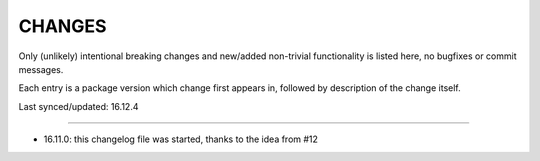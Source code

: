 =========
 CHANGES
=========

Only (unlikely) intentional breaking changes and new/added non-trivial
functionality is listed here, no bugfixes or commit messages.

Each entry is a package version which change first appears in, followed by
description of the change itself.

Last synced/updated: 16.12.4

---------------------------------------------------------------------------

- 16.11.0: this changelog file was started, thanks to the idea from #12
